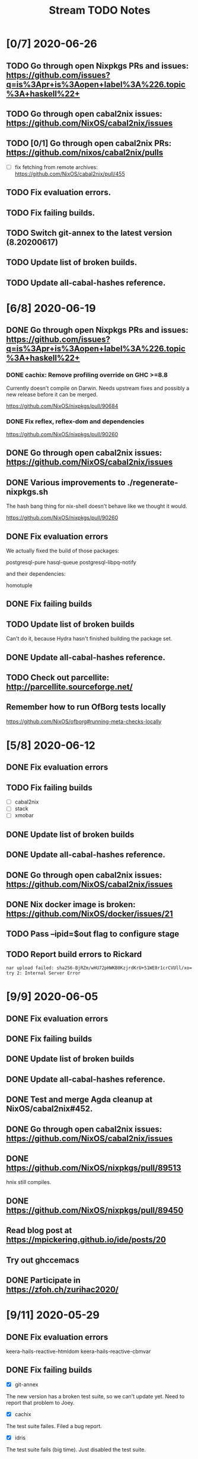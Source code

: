 #+TITLE: Stream TODO Notes

* [0/7] 2020-06-26
** TODO Go through open Nixpkgs PRs and issues: https://github.com/issues?q=is%3Apr+is%3Aopen+label%3A%226.topic%3A+haskell%22+
** TODO Go through open cabal2nix issues: https://github.com/NixOS/cabal2nix/issues
** TODO [0/1] Go through open cabal2nix PRs: https://github.com/nixos/cabal2nix/pulls
   - [ ] fix fetching from remote archives: https://github.com/NixOS/cabal2nix/pull/455
** TODO Fix evaluation errors.
** TODO Fix failing builds.
** TODO Switch git-annex to the latest version (8.20200617)
** TODO Update list of broken builds.
** TODO Update all-cabal-hashes reference.
* [6/8] 2020-06-19
** DONE Go through open Nixpkgs PRs and issues: https://github.com/issues?q=is%3Apr+is%3Aopen+label%3A%226.topic%3A+haskell%22+
*** DONE cachix: Remove profiling override on GHC >=8.8

    Currently doesn't compile on Darwin. Needs upstream fixes and possibly a
    new release before it can be merged.

    https://github.com/NixOS/nixpkgs/pull/90684
*** DONE Fix reflex, reflex-dom and dependencies

    https://github.com/NixOS/nixpkgs/pull/90260
** DONE Go through open cabal2nix issues: https://github.com/NixOS/cabal2nix/issues
** DONE Various improvements to ./regenerate-nixpkgs.sh

    The hash bang thing for nix-shell doesn't behave like we thought it would.

    https://github.com/NixOS/nixpkgs/pull/90260

** DONE Fix evaluation errors

   We actually fixed the build of those packages:

     postgresql-pure
     hasql-queue
     postgresql-libpq-notify

   and their dependencies:

     homotuple

** DONE Fix failing builds
** TODO Update list of broken builds

   Can't do it, because Hydra hasn't finished building the package set.

** DONE Update all-cabal-hashes reference.
** TODO Check out parcellite: http://parcellite.sourceforge.net/
** Remember how to run OfBorg tests locally

   https://github.com/NixOS/ofborg#running-meta-checks-locally
* [5/8] 2020-06-12
** DONE Fix evaluation errors
** TODO Fix failing builds
   - [ ] cabal2nix
   - [ ] stack
   - [ ] xmobar
** DONE Update list of broken builds
** DONE Update all-cabal-hashes reference.
** DONE Go through open cabal2nix issues: https://github.com/NixOS/cabal2nix/issues
** DONE Nix docker image is broken: https://github.com/NixOS/docker/issues/21

** TODO Pass --ipid=$out flag to configure stage
** TODO Report build errors to Rickard

   : nar upload failed: sha256-BjRZm/wHU72pHWKB0KzjrdKrU+51WE8r1crCVUll/xo= try 2: Internal Server Error

* [9/9] 2020-06-05
** DONE Fix evaluation errors
** DONE Fix failing builds
** DONE Update list of broken builds
** DONE Update all-cabal-hashes reference.
** DONE Test and merge Agda cleanup at NixOS/cabal2nix#452.
** DONE Go through open cabal2nix issues: https://github.com/NixOS/cabal2nix/issues
** DONE https://github.com/NixOS/nixpkgs/pull/89513

   hnix still compiles.

** DONE https://github.com/NixOS/nixpkgs/pull/89450
** Read blog post at https://mpickering.github.io/ide/posts/20
** Try out ghccemacs
** DONE Participate in https://zfoh.ch/zurihac2020/

* [9/11] 2020-05-29
** DONE Fix evaluation errors

   keera-hails-reactive-htmldom
   keera-hails-reactive-cbmvar

** DONE Fix failing builds

   - [X] git-annex

   The new version has a broken test suite, so we can't update yet. Need to
   report that problem to Joey.

   - [X] cachix

   The test suite failes. Filed a bug report.

   - [X] idris

   The test suite fails (big time). Just disabled the test suite.

** DONE Update list of broken builds
** DONE VulkanMemoryAllocator: Add extra library necessary for compilation

   https://github.com/NixOS/nixpkgs/pull/89160

** DONE Fix with-packages-wrapper MacOS linker hack for GHC 8.8

   https://github.com/NixOS/nixpkgs/pull/89156

** DONE add maintainer scripts for haskell package generation

   https://github.com/NixOS/nixpkgs/pull/86699

** DONE rebase haskell-updates on master
** DONE Re-generate the hackage-packages.nix file.
** DONE Check whether the git-annex overrides for src are still necessary

   Yes, the overrides are still necessary, because the Hackage release tarball
   does not contain the Makefile that we use to call "make install" as part of
   our build.

** TODO Write a bug report to Joey because of failing git-annex test suites
** TODO We need a way to provide the latest hackage2nix via Nix

   - Add a shell.nix file into the cabal2nix repository.

   - Turn the update-nixpkgs.sh et al scripts into nix-shell scripts that
     transparently set up their own environment in which they want to run.

   - Use fetchgit and update the commit id and hash every time the git
     repository changens. It's not pretty, but it would work. The update
     process that updates haskell-packages.nix already could do this as well.

   - Turn cabal2nix repo into a flake?
